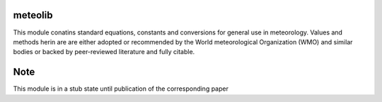 meteolib
========
This module conatins standard equations, constants and conversions
for general use in meteorology.
Values and methods herin are are either adopted or recommended 
by the World meteorological Organization (WMO) and similar bodies 
or backed by peer-reviewed literature and fully citable.

Note
=========
This module is in a stub state until publication of the corresponding paper

